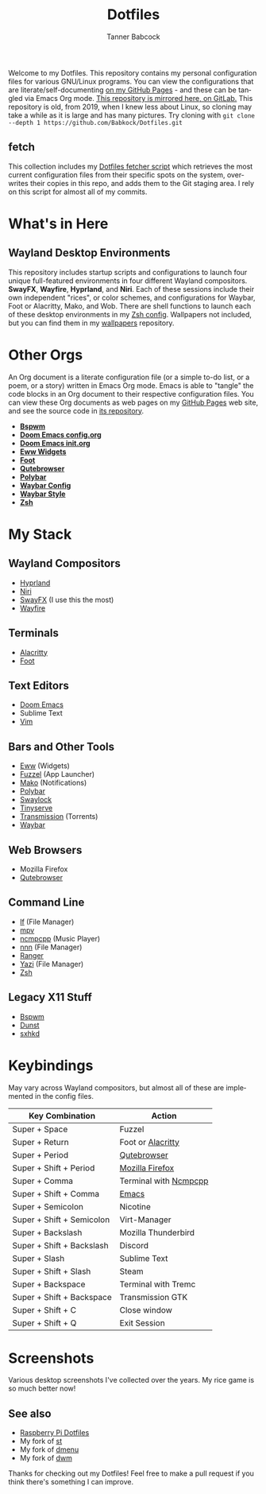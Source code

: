 #+TITLE: Dotfiles
#+AUTHOR: Tanner Babcock
#+EMAIL: babkock@protonmail.com
#+PROPERTY: header-args
#+LANGUAGE: en

[[https://gitlab.com/Babkock/Dotfiles/-/raw/master/pics/waybar6.png]]

[[https://gitlab.com/Babkock/Dotfiles/-/raw/master/pics/waybar1.png]]

[[https://gitlab.com/Babkock/Dotfiles/-/raw/master/pics/waybar2.png]]

[[https://gitlab.com/Babkock/Dotfiles/-/raw/master/pics/waybar3.png]]

[[https://gitlab.com/Babkock/Dotfiles/-/raw/master/pics/waybar4.png]]

[[https://gitlab.com/Babkock/Dotfiles/-/raw/master/pics/waybar5.png]]

Welcome to my Dotfiles. This repository contains my personal configuration files for various
GNU/Linux programs. You can view the configurations that are literate/self-documenting [[https://babkock.github.io/][on my GitHub Pages]] - and these can be
tangled via Emacs Org mode. [[https://gitlab.com/Babkock/Dotfiles][This repository is mirrored here, on GitLab.]] This repository is old, from 2019, when I knew less about Linux,
so cloning may take a while as it is large and has many pictures. Try cloning with =git clone --depth 1 https://github.com/Babkock/Dotfiles.git=

** fetch

This collection includes my [[https://github.com/Babkock/Dotfiles/blob/master/fetch.org][Dotfiles fetcher script]] which retrieves the most current
configuration files from their specific spots on the system, overwrites their copies in
this repo, and adds them to the Git staging area. I rely on this script for almost all of my commits.

* What's in Here


[[https://gitlab.com/Babkock/Dotfiles/-/raw/master/pics/programs/qutebrowser.png]] [[https://gitlab.com/Babkock/Dotfiles/-/raw/master/pics/programs/emacs.png]] [[https://raw.githubusercontent.com/WillPower3309/swayfx/5e866d0345449f34ac51c6590a3aac285cb2f8bf/assets/swayfx_logo.svg]]

** Wayland Desktop Environments

This repository includes startup scripts and configurations to launch four unique full-featured environments in four different Wayland compositors. *SwayFX*, *Wayfire*, *Hyprland*, and *Niri*. Each of these sessions include their own independent "rices", or color schemes, and configurations for Waybar, Foot or Alacritty, Mako, and Wob. There are shell functions to launch each of these desktop environments in my [[https://github.com/Babkock/Dotfiles/blob/master/zsh/README.org][Zsh config]]. Wallpapers not included, but you can find them in my [[https://gitlab.com/Babkock/wallpapers][wallpapers]] repository.

* Other Orgs

An Org document is a literate configuration file (or a simple to-do list, or a poem, or a story) written in Emacs Org mode. Emacs is able to "tangle" the code blocks in an Org document to
their respective configuration files. You can view these Org documents as web pages on my [[https://babkock.github.io/][GitHub Pages]] web site, and see the source code in [[https://github.com/Babkock/babkock.github.io][its repository]].

- *[[https://github.com/Babkock/Dotfiles/tree/master/bspwm][Bspwm]]*
- *[[https://github.com/Babkock/Dotfiles/blob/master/doom.d/README.org][Doom Emacs config.org]]*
- *[[https://github.com/Babkock/Dotfiles/blob/master/doom.d/init.org][Doom Emacs init.org]]*
- *[[https://github.com/Babkock/Dotfiles/tree/master/eww][Eww Widgets]]*
- *[[https://github.com/Babkock/Dotfiles/tree/master/foot][Foot]]*
- *[[https://github.com/Babkock/Dotfiles/tree/master/qutebrowser][Qutebrowser]]*
- *[[https://github.com/Babkock/Dotfiles/tree/master/polybar][Polybar]]*
- *[[https://github.com/Babkock/Dotfiles/blob/master/waybar/README.org][Waybar Config]]*
- *[[https://github.com/Babkock/Dotfiles/blob/master/waybar/style.org][Waybar Style]]*
- *[[https://github.com/Babkock/Dotfiles/tree/master/zsh][Zsh]]*

* My Stack

** Wayland Compositors

- [[https://github.com/hyprwm/Hyprland][Hyprland]]
- [[https://github.com/YaLTeR/niri][Niri]]
- [[https://github.com/WillPower3309/swayfx][SwayFX]] (I use this the most)
- [[https://github.com/WayfireWM/wayfire][Wayfire]]

** Terminals

- [[https://github.com/alacritty/alacritty][Alacritty]]
- [[https://codeberg.org/dnkl/foot][Foot]]

** Text Editors

- [[https://github.com/doomemacs/doomemacs][Doom Emacs]]
- Sublime Text
- [[https://www.vim.org][Vim]]

** Bars and Other Tools

- [[https://github.com/elkowar/eww][Eww]] (Widgets)
- [[https://codeberg.org/dnkl/fuzzel][Fuzzel]] (App Launcher)
- [[https://github.com/emersion/mako][Mako]] (Notifications)
- [[https://github.com/polybar/polybar][Polybar]]
- [[https://github.com/swaywm/swaylock][Swaylock]]
- [[https://github.com/Babkock/Tinyserve][Tinyserve]]
- [[https://github.com/tremc/tremc][Transmission]] (Torrents)
- [[https://github.com/Alexays/Waybar][Waybar]]

** Web Browsers

- Mozilla Firefox
- [[https://github.com/qutebrowser/qutebrowser][Qutebrowser]]

** Command Line

- [[https://github.com/gokcehan/lf][lf]] (File Manager)
- [[https://github.com/mpv-player/mpv][mpv]]
- [[https://github.com/arybczak/ncmpcpp][ncmpcpp]] (Music Player)
- [[https://github.com/jarun/nnn][nnn]] (File Manager)
- [[https://github.com/ranger/ranger][Ranger]]
- [[https://yazi-rs.github.io/][Yazi]] (File Manager)
- [[http://zsh.sourceforge.net][Zsh]]

** Legacy X11 Stuff

- [[https://github.com/baskerville/bspwm][Bspwm]]
- [[https://dunst-project.org][Dunst]]
- [[https://github.com/baskerville/sxhkd][sxhkd]]

* Keybindings

May vary across Wayland compositors, but almost all of these are implemented in the config files.

| Key Combination        | Action                |
|------------------------+-----------------------|
| Super + Space          | Fuzzel                |
| Super + Return         | Foot or [[https://github.com/Babkock/Dotfiles/blob/master/alacritty.yml][Alacritty]] |
| Super + Period         | [[https://github.com/Babkock/Dotfiles/tree/master/qutebrowser][Qutebrowser]]       |
| Super + Shift + Period | [[https://github.com/Babkock/Dotfiles/tree/master/chrome][Mozilla Firefox]] |
| Super + Comma          | Terminal with [[https://github.com/Babkock/Dotfiles/blob/master/ncmpcpp/config][Ncmpcpp]] |
| Super + Shift + Comma  | [[https://github.com/Babkock/Dotfiles/tree/master/doom.d][Emacs]]           |
| Super + Semicolon      | Nicotine              |
| Super + Shift + Semicolon | Virt-Manager       |
| Super + Backslash         | Mozilla Thunderbird   |
| Super + Shift + Backslash | Discord            |
| Super + Slash             | Sublime Text       |
| Super + Shift + Slash     | Steam              |
| Super + Backspace         | Terminal with Tremc |
| Super + Shift + Backspace | Transmission GTK   |
| Super + Shift + C         | Close window       |
| Super + Shift + Q         | Exit Session       |

* Screenshots

Various desktop screenshots I've collected over the years. My rice game is so much
better now!

[[https://gitlab.com/Babkock/Dotfiles/-/raw/master/pics/hyprland.png]]

[[https://gitlab.com/Babkock/Dotfiles/-/raw/master/pics/bspCol-Dirty.png]]

[[https://gitlab.com/Babkock/Dotfiles/-/raw/master/pics/bspNew-Dirty.png]]

[[https://gitlab.com/Babkock/Dotfiles/-/raw/master/pics/i3-Clean.png]]

[[https://gitlab.com/Babkock/Dotfiles/-/raw/master/pics/spectrwm.png]]

[[https://gitlab.com/Babkock/Dotfiles/-/raw/master/pics/dwmrice.png]]

** See also

- [[https://github.com/Babkock/Pifiles][Raspberry Pi Dotfiles]]
- My fork of [[https://github.com/Babkock/st][st]]
- My fork of [[https://github.com/Babkock/dmenu][dmenu]]
- My fork of [[https://gitlab.com/tbsuckless/dwm][dwm]]

Thanks for checking out my Dotfiles! Feel free to make a pull request if you think there's something I can improve.
